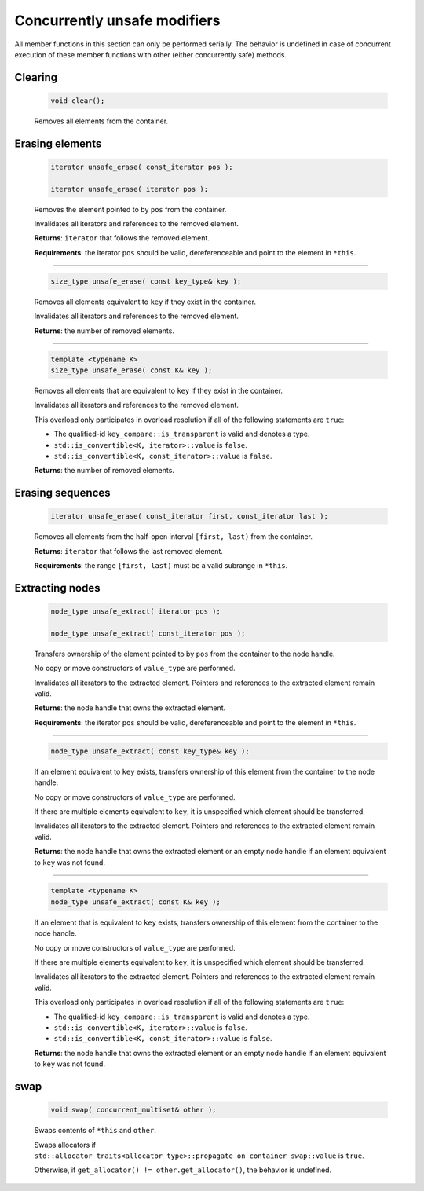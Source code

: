 =============================
Concurrently unsafe modifiers
=============================

All member functions in this section can only be performed serially.
The behavior is undefined in case of concurrent execution of these member functions
with other (either concurrently safe) methods.

Clearing
--------

    .. code:: cpp

       void clear();

    Removes all elements from the container.

Erasing elements
----------------

    .. code:: cpp

        iterator unsafe_erase( const_iterator pos );

        iterator unsafe_erase( iterator pos );

    Removes the element pointed to by ``pos`` from the container.

    Invalidates all iterators and references to the removed element.

    **Returns**: ``iterator`` that follows the removed element.

    **Requirements**: the iterator ``pos`` should be valid, dereferenceable
    and point to the element in ``*this``.

-----------------------------------------------------

    .. code:: cpp

        size_type unsafe_erase( const key_type& key );

    Removes all elements equivalent to ``key`` if they exist in the container.

    Invalidates all iterators and references to the removed element.

    **Returns**: the number of removed elements.

-----------------------------------------------------

    .. code:: cpp

        template <typename K>
        size_type unsafe_erase( const K& key );

    Removes all elements that are equivalent to ``key``
    if they exist in the container.

    Invalidates all iterators and references to the removed element.

    This overload only participates in overload resolution if all of the following statements are ``true``:

    - The qualified-id ``key_compare::is_transparent`` is valid and denotes a type.
    - ``std::is_convertible<K, iterator>::value`` is ``false``.
    - ``std::is_convertible<K, const_iterator>::value`` is ``false``.

    **Returns**: the number of removed elements.

Erasing sequences
-----------------

    .. code:: cpp

        iterator unsafe_erase( const_iterator first, const_iterator last );

    Removes all elements from the half-open interval ``[first, last)`` from the container.

    **Returns**: ``iterator`` that follows the last removed element.

    **Requirements**: the range ``[first, last)`` must be a valid subrange in ``*this``.

Extracting nodes
----------------

    .. code:: cpp

        node_type unsafe_extract( iterator pos );

        node_type unsafe_extract( const_iterator pos );

    Transfers ownership of the element pointed to by ``pos`` from the container to the node handle.

    No copy or move constructors of ``value_type`` are performed.

    Invalidates all iterators to the extracted element. Pointers and references to the extracted element remain valid.

    **Returns**: the node handle that owns the extracted element.

    **Requirements**: the iterator ``pos`` should be valid, dereferenceable
    and point to the element in ``*this``.

-----------------------------------------------------

    .. code:: cpp

        node_type unsafe_extract( const key_type& key );

    If an element equivalent to ``key`` exists, transfers ownership of this element
    from the container to the node handle.

    No copy or move constructors of ``value_type`` are performed.

    If there are multiple elements equivalent to ``key``,
    it is unspecified which element should be transferred.

    Invalidates all iterators to the extracted element.
    Pointers and references to the extracted element remain valid.

    **Returns**: the node handle that owns the extracted element or an empty node handle
    if an element equivalent to ``key`` was not found.

-----------------------------------------------------

    .. code:: cpp

        template <typename K>
        node_type unsafe_extract( const K& key );

    If an element that is equivalent to ``key`` exists,
    transfers ownership of this element from the container to the node handle.

    No copy or move constructors of ``value_type`` are performed.

    If there are multiple elements equivalent to ``key``,
    it is unspecified which element should be transferred.

    Invalidates all iterators to the extracted element. Pointers and references to the
    extracted element remain valid.

    This overload only participates in overload resolution if all of the following statements are ``true``:

    - The qualified-id ``key_compare::is_transparent`` is valid and denotes a type.
    - ``std::is_convertible<K, iterator>::value`` is ``false``.
    - ``std::is_convertible<K, const_iterator>::value`` is ``false``.

    **Returns**: the node handle that owns the extracted element or an empty node handle if
    an element equivalent to ``key`` was not found.

swap
----

    .. code:: cpp

        void swap( concurrent_multiset& other );

    Swaps contents of ``*this`` and ``other``.

    Swaps allocators if ``std::allocator_traits<allocator_type>::propagate_on_container_swap::value`` is ``true``.

    Otherwise, if ``get_allocator() != other.get_allocator()``, the behavior is undefined.
